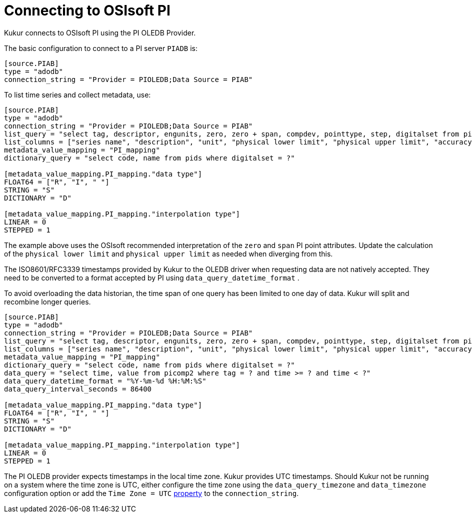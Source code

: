 = Connecting to OSIsoft PI

Kukur connects to OSIsoft PI using the PI OLEDB Provider.

The basic configuration to connect to a PI server `PIADB` is:

[source,toml]
----
[source.PIAB]
type = "adodb"
connection_string = "Provider = PIOLEDB;Data Source = PIAB"
----

To list time series and collect metadata, use:

[source,toml]
----
[source.PIAB]
type = "adodb"
connection_string = "Provider = PIOLEDB;Data Source = PIAB"
list_query = "select tag, descriptor, engunits, zero, zero + span, compdev, pointtype, step, digitalset from pipoint2"
list_columns = ["series name", "description", "unit", "physical lower limit", "physical upper limit", "accuracy", "data type", "interpolation type", "dictionary name"]
metadata_value_mapping = "PI_mapping"
dictionary_query = "select code, name from pids where digitalset = ?"

[metadata_value_mapping.PI_mapping."data type"]
FLOAT64 = ["R", "I", " "]
STRING = "S"
DICTIONARY = "D"

[metadata_value_mapping.PI_mapping."interpolation type"]
LINEAR = 0
STEPPED = 1
----

The example above uses the OSIsoft recommended interpretation of the `zero` and `span` PI point attributes.
Update the calculation of the `physical lower limit` and `physical upper limit` as needed when diverging from this.

The ISO8601/RFC3339 timestamps provided by Kukur to the OLEDB driver when requesting data are not natively accepted.
They need to be converted to a format accepted by PI using `data_query_datetime_format` .

To avoid overloading the data historian, the time span of one query has been limited to one day of data.
Kukur will split and recombine longer queries.

[source,toml]
----
[source.PIAB]
type = "adodb"
connection_string = "Provider = PIOLEDB;Data Source = PIAB"
list_query = "select tag, descriptor, engunits, zero, zero + span, compdev, pointtype, step, digitalset from pipoint2"
list_columns = ["series name", "description", "unit", "physical lower limit", "physical upper limit", "accuracy", "data type", "interpolation type", "dictionary name"]
metadata_value_mapping = "PI_mapping"
dictionary_query = "select code, name from pids where digitalset = ?"
data_query = "select time, value from picomp2 where tag = ? and time >= ? and time < ?"
data_query_datetime_format = "%Y-%m-%d %H:%M:%S"
data_query_interval_seconds = 86400

[metadata_value_mapping.PI_mapping."data type"]
FLOAT64 = ["R", "I", " "]
STRING = "S"
DICTIONARY = "D"

[metadata_value_mapping.PI_mapping."interpolation type"]
LINEAR = 0
STEPPED = 1
----

The PI OLEDB provider expects timestamps in the local time zone.
Kukur provides UTC timestamps.
Should Kukur not be running on a system where the time zone is UTC,
either configure the time zone using the `data_query_timezone` and `data_timezone` configuration option or add the `Time Zone = UTC` https://livelibrary.osisoft.com/LiveLibrary/content/en/oledb-pro-v3/GUID-245A53D3-9B04-4676-9EF8-CB21399F1500#addHistory=true&filename=GUID-838BE162-7485-42BF-BF8E-C6138AA141D8.xml&docid=GUID-D747F282-2206-48F5-8FE2-724418728A06&inner_id=&tid=&query=&scope=&resource=&toc=false&eventType=lcContent.loadDocGUID-D747F282-2206-48F5-8FE2-724418728A06[property] to the `connection_string`.
